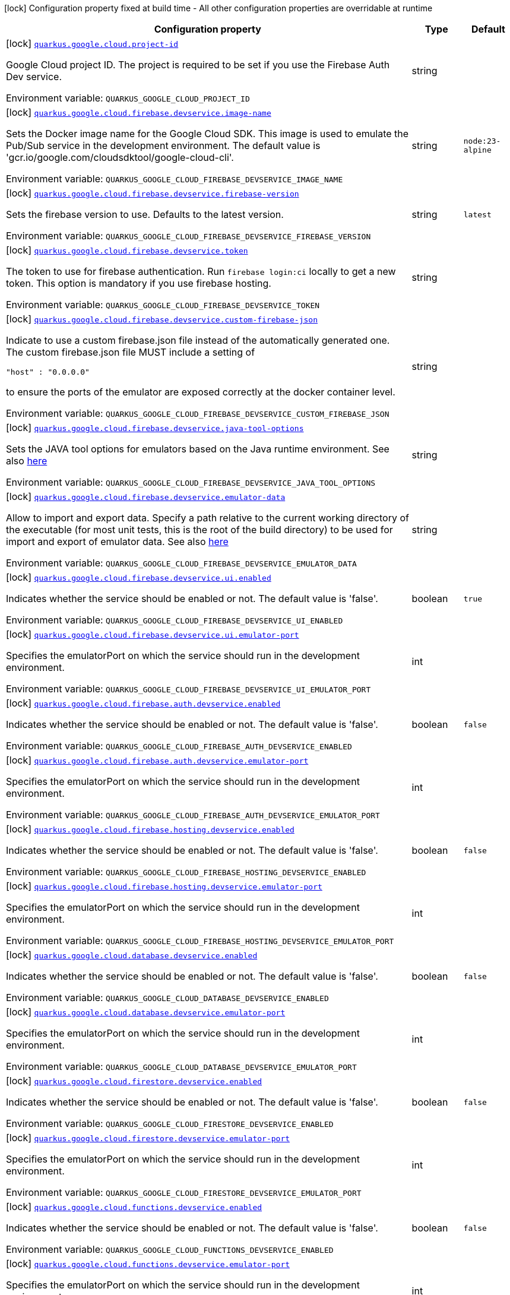 [.configuration-legend]
icon:lock[title=Fixed at build time] Configuration property fixed at build time - All other configuration properties are overridable at runtime
[.configuration-reference.searchable, cols="80,.^10,.^10"]
|===

h|[.header-title]##Configuration property##
h|Type
h|Default

a|icon:lock[title=Fixed at build time] [[quarkus-google-cloud-firebase_quarkus-google-cloud-project-id]] [.property-path]##link:#quarkus-google-cloud-firebase_quarkus-google-cloud-project-id[`quarkus.google.cloud.project-id`]##

[.description]
--
Google Cloud project ID. The project is required to be set if you use the Firebase Auth Dev service.


ifdef::add-copy-button-to-env-var[]
Environment variable: env_var_with_copy_button:+++QUARKUS_GOOGLE_CLOUD_PROJECT_ID+++[]
endif::add-copy-button-to-env-var[]
ifndef::add-copy-button-to-env-var[]
Environment variable: `+++QUARKUS_GOOGLE_CLOUD_PROJECT_ID+++`
endif::add-copy-button-to-env-var[]
--
|string
|

a|icon:lock[title=Fixed at build time] [[quarkus-google-cloud-firebase_quarkus-google-cloud-firebase-devservice-image-name]] [.property-path]##link:#quarkus-google-cloud-firebase_quarkus-google-cloud-firebase-devservice-image-name[`quarkus.google.cloud.firebase.devservice.image-name`]##

[.description]
--
Sets the Docker image name for the Google Cloud SDK. This image is used to emulate the Pub/Sub service in the development environment. The default value is 'gcr.io/google.com/cloudsdktool/google-cloud-cli'.


ifdef::add-copy-button-to-env-var[]
Environment variable: env_var_with_copy_button:+++QUARKUS_GOOGLE_CLOUD_FIREBASE_DEVSERVICE_IMAGE_NAME+++[]
endif::add-copy-button-to-env-var[]
ifndef::add-copy-button-to-env-var[]
Environment variable: `+++QUARKUS_GOOGLE_CLOUD_FIREBASE_DEVSERVICE_IMAGE_NAME+++`
endif::add-copy-button-to-env-var[]
--
|string
|`node:23-alpine`

a|icon:lock[title=Fixed at build time] [[quarkus-google-cloud-firebase_quarkus-google-cloud-firebase-devservice-firebase-version]] [.property-path]##link:#quarkus-google-cloud-firebase_quarkus-google-cloud-firebase-devservice-firebase-version[`quarkus.google.cloud.firebase.devservice.firebase-version`]##

[.description]
--
Sets the firebase version to use. Defaults to the latest version.


ifdef::add-copy-button-to-env-var[]
Environment variable: env_var_with_copy_button:+++QUARKUS_GOOGLE_CLOUD_FIREBASE_DEVSERVICE_FIREBASE_VERSION+++[]
endif::add-copy-button-to-env-var[]
ifndef::add-copy-button-to-env-var[]
Environment variable: `+++QUARKUS_GOOGLE_CLOUD_FIREBASE_DEVSERVICE_FIREBASE_VERSION+++`
endif::add-copy-button-to-env-var[]
--
|string
|`latest`

a|icon:lock[title=Fixed at build time] [[quarkus-google-cloud-firebase_quarkus-google-cloud-firebase-devservice-token]] [.property-path]##link:#quarkus-google-cloud-firebase_quarkus-google-cloud-firebase-devservice-token[`quarkus.google.cloud.firebase.devservice.token`]##

[.description]
--
The token to use for firebase authentication. Run `firebase login:ci` locally to get a new token. This option is mandatory if you use firebase hosting.


ifdef::add-copy-button-to-env-var[]
Environment variable: env_var_with_copy_button:+++QUARKUS_GOOGLE_CLOUD_FIREBASE_DEVSERVICE_TOKEN+++[]
endif::add-copy-button-to-env-var[]
ifndef::add-copy-button-to-env-var[]
Environment variable: `+++QUARKUS_GOOGLE_CLOUD_FIREBASE_DEVSERVICE_TOKEN+++`
endif::add-copy-button-to-env-var[]
--
|string
|

a|icon:lock[title=Fixed at build time] [[quarkus-google-cloud-firebase_quarkus-google-cloud-firebase-devservice-custom-firebase-json]] [.property-path]##link:#quarkus-google-cloud-firebase_quarkus-google-cloud-firebase-devservice-custom-firebase-json[`quarkus.google.cloud.firebase.devservice.custom-firebase-json`]##

[.description]
--
Indicate to use a custom firebase.json file instead of the automatically generated one. The custom firebase.json file MUST include a setting of

```
"host" : "0.0.0.0"
```

to ensure the ports of the emulator are exposed correctly at the docker container level.


ifdef::add-copy-button-to-env-var[]
Environment variable: env_var_with_copy_button:+++QUARKUS_GOOGLE_CLOUD_FIREBASE_DEVSERVICE_CUSTOM_FIREBASE_JSON+++[]
endif::add-copy-button-to-env-var[]
ifndef::add-copy-button-to-env-var[]
Environment variable: `+++QUARKUS_GOOGLE_CLOUD_FIREBASE_DEVSERVICE_CUSTOM_FIREBASE_JSON+++`
endif::add-copy-button-to-env-var[]
--
|string
|

a|icon:lock[title=Fixed at build time] [[quarkus-google-cloud-firebase_quarkus-google-cloud-firebase-devservice-java-tool-options]] [.property-path]##link:#quarkus-google-cloud-firebase_quarkus-google-cloud-firebase-devservice-java-tool-options[`quarkus.google.cloud.firebase.devservice.java-tool-options`]##

[.description]
--
Sets the JAVA tool options for emulators based on the Java runtime environment. See also link:https://firebase.google.com/docs/emulator-suite/install_and_configure#specifying_java_options[here]


ifdef::add-copy-button-to-env-var[]
Environment variable: env_var_with_copy_button:+++QUARKUS_GOOGLE_CLOUD_FIREBASE_DEVSERVICE_JAVA_TOOL_OPTIONS+++[]
endif::add-copy-button-to-env-var[]
ifndef::add-copy-button-to-env-var[]
Environment variable: `+++QUARKUS_GOOGLE_CLOUD_FIREBASE_DEVSERVICE_JAVA_TOOL_OPTIONS+++`
endif::add-copy-button-to-env-var[]
--
|string
|

a|icon:lock[title=Fixed at build time] [[quarkus-google-cloud-firebase_quarkus-google-cloud-firebase-devservice-emulator-data]] [.property-path]##link:#quarkus-google-cloud-firebase_quarkus-google-cloud-firebase-devservice-emulator-data[`quarkus.google.cloud.firebase.devservice.emulator-data`]##

[.description]
--
Allow to import and export data. Specify a path relative to the current working directory of the executable (for most unit tests, this is the root of the build directory) to be used for import and export of emulator data. See also link:https://firebase.google.com/docs/emulator-suite/install_and_configure#export_and_import_emulator_data[here]


ifdef::add-copy-button-to-env-var[]
Environment variable: env_var_with_copy_button:+++QUARKUS_GOOGLE_CLOUD_FIREBASE_DEVSERVICE_EMULATOR_DATA+++[]
endif::add-copy-button-to-env-var[]
ifndef::add-copy-button-to-env-var[]
Environment variable: `+++QUARKUS_GOOGLE_CLOUD_FIREBASE_DEVSERVICE_EMULATOR_DATA+++`
endif::add-copy-button-to-env-var[]
--
|string
|

a|icon:lock[title=Fixed at build time] [[quarkus-google-cloud-firebase_quarkus-google-cloud-firebase-devservice-ui-enabled]] [.property-path]##link:#quarkus-google-cloud-firebase_quarkus-google-cloud-firebase-devservice-ui-enabled[`quarkus.google.cloud.firebase.devservice.ui.enabled`]##

[.description]
--
Indicates whether the service should be enabled or not. The default value is 'false'.


ifdef::add-copy-button-to-env-var[]
Environment variable: env_var_with_copy_button:+++QUARKUS_GOOGLE_CLOUD_FIREBASE_DEVSERVICE_UI_ENABLED+++[]
endif::add-copy-button-to-env-var[]
ifndef::add-copy-button-to-env-var[]
Environment variable: `+++QUARKUS_GOOGLE_CLOUD_FIREBASE_DEVSERVICE_UI_ENABLED+++`
endif::add-copy-button-to-env-var[]
--
|boolean
|`true`

a|icon:lock[title=Fixed at build time] [[quarkus-google-cloud-firebase_quarkus-google-cloud-firebase-devservice-ui-emulator-port]] [.property-path]##link:#quarkus-google-cloud-firebase_quarkus-google-cloud-firebase-devservice-ui-emulator-port[`quarkus.google.cloud.firebase.devservice.ui.emulator-port`]##

[.description]
--
Specifies the emulatorPort on which the service should run in the development environment.


ifdef::add-copy-button-to-env-var[]
Environment variable: env_var_with_copy_button:+++QUARKUS_GOOGLE_CLOUD_FIREBASE_DEVSERVICE_UI_EMULATOR_PORT+++[]
endif::add-copy-button-to-env-var[]
ifndef::add-copy-button-to-env-var[]
Environment variable: `+++QUARKUS_GOOGLE_CLOUD_FIREBASE_DEVSERVICE_UI_EMULATOR_PORT+++`
endif::add-copy-button-to-env-var[]
--
|int
|

a|icon:lock[title=Fixed at build time] [[quarkus-google-cloud-firebase_quarkus-google-cloud-firebase-auth-devservice-enabled]] [.property-path]##link:#quarkus-google-cloud-firebase_quarkus-google-cloud-firebase-auth-devservice-enabled[`quarkus.google.cloud.firebase.auth.devservice.enabled`]##

[.description]
--
Indicates whether the service should be enabled or not. The default value is 'false'.


ifdef::add-copy-button-to-env-var[]
Environment variable: env_var_with_copy_button:+++QUARKUS_GOOGLE_CLOUD_FIREBASE_AUTH_DEVSERVICE_ENABLED+++[]
endif::add-copy-button-to-env-var[]
ifndef::add-copy-button-to-env-var[]
Environment variable: `+++QUARKUS_GOOGLE_CLOUD_FIREBASE_AUTH_DEVSERVICE_ENABLED+++`
endif::add-copy-button-to-env-var[]
--
|boolean
|`false`

a|icon:lock[title=Fixed at build time] [[quarkus-google-cloud-firebase_quarkus-google-cloud-firebase-auth-devservice-emulator-port]] [.property-path]##link:#quarkus-google-cloud-firebase_quarkus-google-cloud-firebase-auth-devservice-emulator-port[`quarkus.google.cloud.firebase.auth.devservice.emulator-port`]##

[.description]
--
Specifies the emulatorPort on which the service should run in the development environment.


ifdef::add-copy-button-to-env-var[]
Environment variable: env_var_with_copy_button:+++QUARKUS_GOOGLE_CLOUD_FIREBASE_AUTH_DEVSERVICE_EMULATOR_PORT+++[]
endif::add-copy-button-to-env-var[]
ifndef::add-copy-button-to-env-var[]
Environment variable: `+++QUARKUS_GOOGLE_CLOUD_FIREBASE_AUTH_DEVSERVICE_EMULATOR_PORT+++`
endif::add-copy-button-to-env-var[]
--
|int
|

a|icon:lock[title=Fixed at build time] [[quarkus-google-cloud-firebase_quarkus-google-cloud-firebase-hosting-devservice-enabled]] [.property-path]##link:#quarkus-google-cloud-firebase_quarkus-google-cloud-firebase-hosting-devservice-enabled[`quarkus.google.cloud.firebase.hosting.devservice.enabled`]##

[.description]
--
Indicates whether the service should be enabled or not. The default value is 'false'.


ifdef::add-copy-button-to-env-var[]
Environment variable: env_var_with_copy_button:+++QUARKUS_GOOGLE_CLOUD_FIREBASE_HOSTING_DEVSERVICE_ENABLED+++[]
endif::add-copy-button-to-env-var[]
ifndef::add-copy-button-to-env-var[]
Environment variable: `+++QUARKUS_GOOGLE_CLOUD_FIREBASE_HOSTING_DEVSERVICE_ENABLED+++`
endif::add-copy-button-to-env-var[]
--
|boolean
|`false`

a|icon:lock[title=Fixed at build time] [[quarkus-google-cloud-firebase_quarkus-google-cloud-firebase-hosting-devservice-emulator-port]] [.property-path]##link:#quarkus-google-cloud-firebase_quarkus-google-cloud-firebase-hosting-devservice-emulator-port[`quarkus.google.cloud.firebase.hosting.devservice.emulator-port`]##

[.description]
--
Specifies the emulatorPort on which the service should run in the development environment.


ifdef::add-copy-button-to-env-var[]
Environment variable: env_var_with_copy_button:+++QUARKUS_GOOGLE_CLOUD_FIREBASE_HOSTING_DEVSERVICE_EMULATOR_PORT+++[]
endif::add-copy-button-to-env-var[]
ifndef::add-copy-button-to-env-var[]
Environment variable: `+++QUARKUS_GOOGLE_CLOUD_FIREBASE_HOSTING_DEVSERVICE_EMULATOR_PORT+++`
endif::add-copy-button-to-env-var[]
--
|int
|

a|icon:lock[title=Fixed at build time] [[quarkus-google-cloud-firebase_quarkus-google-cloud-database-devservice-enabled]] [.property-path]##link:#quarkus-google-cloud-firebase_quarkus-google-cloud-database-devservice-enabled[`quarkus.google.cloud.database.devservice.enabled`]##

[.description]
--
Indicates whether the service should be enabled or not. The default value is 'false'.


ifdef::add-copy-button-to-env-var[]
Environment variable: env_var_with_copy_button:+++QUARKUS_GOOGLE_CLOUD_DATABASE_DEVSERVICE_ENABLED+++[]
endif::add-copy-button-to-env-var[]
ifndef::add-copy-button-to-env-var[]
Environment variable: `+++QUARKUS_GOOGLE_CLOUD_DATABASE_DEVSERVICE_ENABLED+++`
endif::add-copy-button-to-env-var[]
--
|boolean
|`false`

a|icon:lock[title=Fixed at build time] [[quarkus-google-cloud-firebase_quarkus-google-cloud-database-devservice-emulator-port]] [.property-path]##link:#quarkus-google-cloud-firebase_quarkus-google-cloud-database-devservice-emulator-port[`quarkus.google.cloud.database.devservice.emulator-port`]##

[.description]
--
Specifies the emulatorPort on which the service should run in the development environment.


ifdef::add-copy-button-to-env-var[]
Environment variable: env_var_with_copy_button:+++QUARKUS_GOOGLE_CLOUD_DATABASE_DEVSERVICE_EMULATOR_PORT+++[]
endif::add-copy-button-to-env-var[]
ifndef::add-copy-button-to-env-var[]
Environment variable: `+++QUARKUS_GOOGLE_CLOUD_DATABASE_DEVSERVICE_EMULATOR_PORT+++`
endif::add-copy-button-to-env-var[]
--
|int
|

a|icon:lock[title=Fixed at build time] [[quarkus-google-cloud-firebase_quarkus-google-cloud-firestore-devservice-enabled]] [.property-path]##link:#quarkus-google-cloud-firebase_quarkus-google-cloud-firestore-devservice-enabled[`quarkus.google.cloud.firestore.devservice.enabled`]##

[.description]
--
Indicates whether the service should be enabled or not. The default value is 'false'.


ifdef::add-copy-button-to-env-var[]
Environment variable: env_var_with_copy_button:+++QUARKUS_GOOGLE_CLOUD_FIRESTORE_DEVSERVICE_ENABLED+++[]
endif::add-copy-button-to-env-var[]
ifndef::add-copy-button-to-env-var[]
Environment variable: `+++QUARKUS_GOOGLE_CLOUD_FIRESTORE_DEVSERVICE_ENABLED+++`
endif::add-copy-button-to-env-var[]
--
|boolean
|`false`

a|icon:lock[title=Fixed at build time] [[quarkus-google-cloud-firebase_quarkus-google-cloud-firestore-devservice-emulator-port]] [.property-path]##link:#quarkus-google-cloud-firebase_quarkus-google-cloud-firestore-devservice-emulator-port[`quarkus.google.cloud.firestore.devservice.emulator-port`]##

[.description]
--
Specifies the emulatorPort on which the service should run in the development environment.


ifdef::add-copy-button-to-env-var[]
Environment variable: env_var_with_copy_button:+++QUARKUS_GOOGLE_CLOUD_FIRESTORE_DEVSERVICE_EMULATOR_PORT+++[]
endif::add-copy-button-to-env-var[]
ifndef::add-copy-button-to-env-var[]
Environment variable: `+++QUARKUS_GOOGLE_CLOUD_FIRESTORE_DEVSERVICE_EMULATOR_PORT+++`
endif::add-copy-button-to-env-var[]
--
|int
|

a|icon:lock[title=Fixed at build time] [[quarkus-google-cloud-firebase_quarkus-google-cloud-functions-devservice-enabled]] [.property-path]##link:#quarkus-google-cloud-firebase_quarkus-google-cloud-functions-devservice-enabled[`quarkus.google.cloud.functions.devservice.enabled`]##

[.description]
--
Indicates whether the service should be enabled or not. The default value is 'false'.


ifdef::add-copy-button-to-env-var[]
Environment variable: env_var_with_copy_button:+++QUARKUS_GOOGLE_CLOUD_FUNCTIONS_DEVSERVICE_ENABLED+++[]
endif::add-copy-button-to-env-var[]
ifndef::add-copy-button-to-env-var[]
Environment variable: `+++QUARKUS_GOOGLE_CLOUD_FUNCTIONS_DEVSERVICE_ENABLED+++`
endif::add-copy-button-to-env-var[]
--
|boolean
|`false`

a|icon:lock[title=Fixed at build time] [[quarkus-google-cloud-firebase_quarkus-google-cloud-functions-devservice-emulator-port]] [.property-path]##link:#quarkus-google-cloud-firebase_quarkus-google-cloud-functions-devservice-emulator-port[`quarkus.google.cloud.functions.devservice.emulator-port`]##

[.description]
--
Specifies the emulatorPort on which the service should run in the development environment.


ifdef::add-copy-button-to-env-var[]
Environment variable: env_var_with_copy_button:+++QUARKUS_GOOGLE_CLOUD_FUNCTIONS_DEVSERVICE_EMULATOR_PORT+++[]
endif::add-copy-button-to-env-var[]
ifndef::add-copy-button-to-env-var[]
Environment variable: `+++QUARKUS_GOOGLE_CLOUD_FUNCTIONS_DEVSERVICE_EMULATOR_PORT+++`
endif::add-copy-button-to-env-var[]
--
|int
|

a|icon:lock[title=Fixed at build time] [[quarkus-google-cloud-firebase_quarkus-google-cloud-pub-sub-devservice-enabled]] [.property-path]##link:#quarkus-google-cloud-firebase_quarkus-google-cloud-pub-sub-devservice-enabled[`quarkus.google.cloud.pub-sub.devservice.enabled`]##

[.description]
--
Indicates whether the service should be enabled or not. The default value is 'false'.


ifdef::add-copy-button-to-env-var[]
Environment variable: env_var_with_copy_button:+++QUARKUS_GOOGLE_CLOUD_PUB_SUB_DEVSERVICE_ENABLED+++[]
endif::add-copy-button-to-env-var[]
ifndef::add-copy-button-to-env-var[]
Environment variable: `+++QUARKUS_GOOGLE_CLOUD_PUB_SUB_DEVSERVICE_ENABLED+++`
endif::add-copy-button-to-env-var[]
--
|boolean
|`false`

a|icon:lock[title=Fixed at build time] [[quarkus-google-cloud-firebase_quarkus-google-cloud-pub-sub-devservice-emulator-port]] [.property-path]##link:#quarkus-google-cloud-firebase_quarkus-google-cloud-pub-sub-devservice-emulator-port[`quarkus.google.cloud.pub-sub.devservice.emulator-port`]##

[.description]
--
Specifies the emulatorPort on which the service should run in the development environment.


ifdef::add-copy-button-to-env-var[]
Environment variable: env_var_with_copy_button:+++QUARKUS_GOOGLE_CLOUD_PUB_SUB_DEVSERVICE_EMULATOR_PORT+++[]
endif::add-copy-button-to-env-var[]
ifndef::add-copy-button-to-env-var[]
Environment variable: `+++QUARKUS_GOOGLE_CLOUD_PUB_SUB_DEVSERVICE_EMULATOR_PORT+++`
endif::add-copy-button-to-env-var[]
--
|int
|

|===

